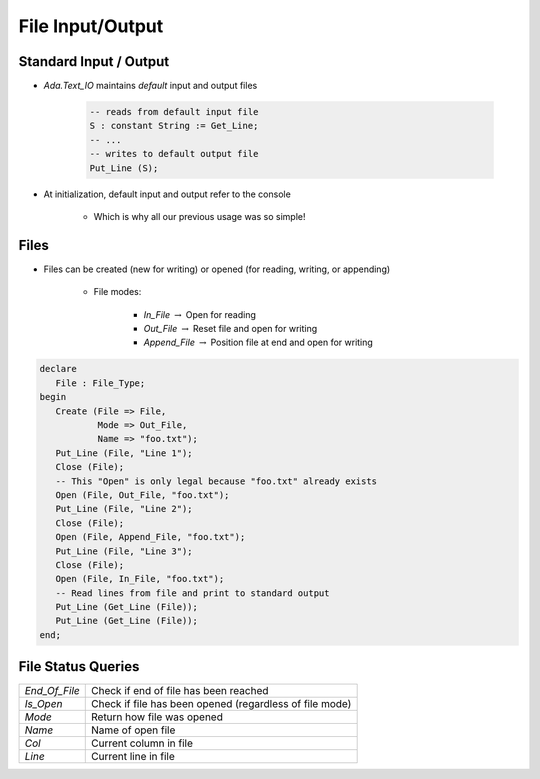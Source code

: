 ===================
File Input/Output
===================

-------------------------
Standard Input / Output
-------------------------

* `Ada.Text_IO` maintains *default* input and output files

   .. code:: Ada

      -- reads from default input file
      S : constant String := Get_Line;
      -- ...
      -- writes to default output file
      Put_Line (S);

* At initialization, default input and output refer to the console

   - Which is why all our previous usage was so simple!

-------
Files
-------

* Files can be created (new for writing) or opened (for reading, writing, or appending)

   - File modes:

      * `In_File` :math:`\rightarrow` Open for reading
      * `Out_File` :math:`\rightarrow` Reset file and open for writing
      * `Append_File` :math:`\rightarrow` Position file at end and open for writing

.. code:: Ada

   declare
      File : File_Type;
   begin
      Create (File => File,
              Mode => Out_File,
              Name => "foo.txt");
      Put_Line (File, "Line 1");
      Close (File);
      -- This "Open" is only legal because "foo.txt" already exists
      Open (File, Out_File, "foo.txt");
      Put_Line (File, "Line 2");
      Close (File);
      Open (File, Append_File, "foo.txt");
      Put_Line (File, "Line 3");
      Close (File);
      Open (File, In_File, "foo.txt");
      -- Read lines from file and print to standard output
      Put_Line (Get_Line (File));
      Put_Line (Get_Line (File));
   end;

-------------------
File Status Queries
-------------------

.. list-table::

   * - `End_Of_File`

     - Check if end of file has been reached

   * - `Is_Open`

     - Check if file has been opened (regardless of file mode)

   * - `Mode`

     - Return how file was opened

   * - `Name`

     - Name of open file

   * - `Col`

     - Current column in file

   * - `Line`

     - Current line in file

